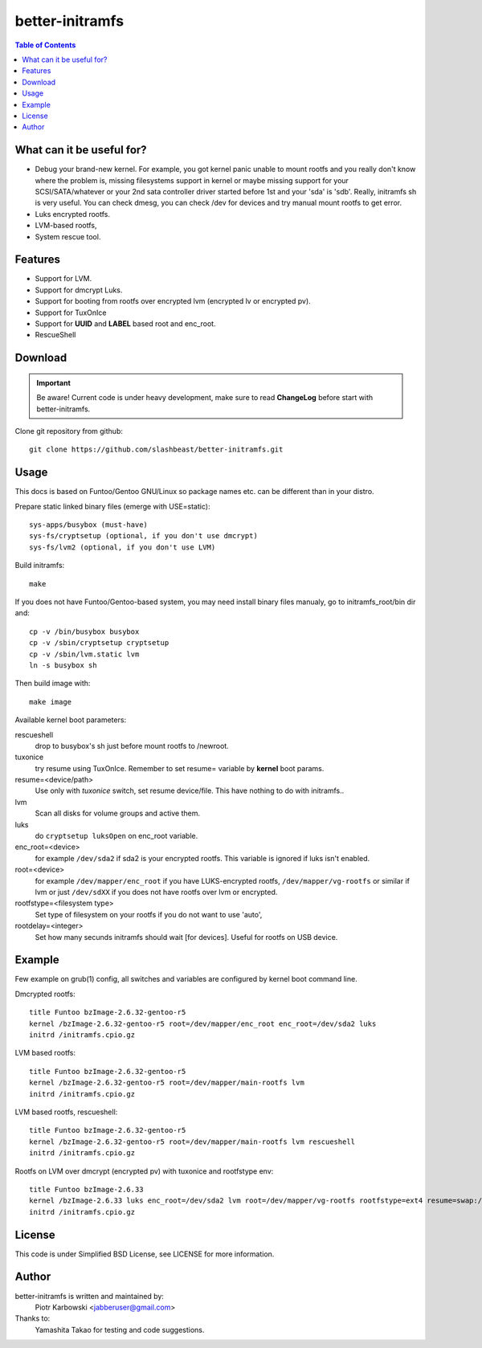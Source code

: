 ================
better-initramfs
================

.. FIXME: Make website better, add style for <h2>.

.. contents:: Table of Contents

What can it be useful for?
==========================
- Debug your brand-new kernel. For example, you got kernel panic unable to mount rootfs and you really don't know where the problem is, missing filesystems support in kernel or maybe missing support for your SCSI/SATA/whatever or your 2nd sata controller driver started before 1st and your 'sda' is 'sdb'. Really, initramfs sh is very useful. You can check dmesg, you can check /dev for devices and try manual mount rootfs to get error.
- Luks encrypted rootfs.
- LVM-based rootfs,
- System rescue tool.

Features
========
- Support for LVM.
- Support for dmcrypt Luks.
- Support for booting from rootfs over encrypted lvm (encrypted lv or encrypted pv).
- Support for TuxOnIce
- Support for **UUID** and **LABEL** based root and enc_root.
- RescueShell

Download
====================

.. important:: Be aware! Current code is under heavy development, make sure to read **ChangeLog** before start with better-initramfs.

Clone git repository from github::

        git clone https://github.com/slashbeast/better-initramfs.git

Usage
=====
This docs is based on Funtoo/Gentoo GNU/Linux so package names etc. can be different than in your distro.

Prepare static linked binary files (emerge with USE=static):
::

        sys-apps/busybox (must-have)
        sys-fs/cryptsetup (optional, if you don't use dmcrypt)
        sys-fs/lvm2 (optional, if you don't use LVM)

Build initramfs:
::

        make

If you does not have Funtoo/Gentoo-based system, you may need install binary files manualy, go to initramfs_root/bin dir and:
::

        cp -v /bin/busybox busybox
        cp -v /sbin/cryptsetup cryptsetup
        cp -v /sbin/lvm.static lvm
        ln -s busybox sh

Then build image with:
::

        make image


Available kernel boot parameters:

rescueshell
  drop to busybox's sh just before mount rootfs to /newroot.
tuxonice
  try resume using TuxOnIce. Remember to set resume= variable by **kernel** boot params.
resume=<device/path>
  Use only with *tuxonice* switch, set resume device/file. This have nothing to do with initramfs..
lvm
  Scan all disks for volume groups and active them.
luks
  do ``cryptsetup luksOpen`` on enc_root variable.
enc_root=<device>
  for example ``/dev/sda2`` if sda2 is your encrypted rootfs. This variable is ignored if luks isn't enabled.
root=<device>
  for example ``/dev/mapper/enc_root`` if you have LUKS-encrypted rootfs, ``/dev/mapper/vg-rootfs`` or similar if lvm or just ``/dev/sdXX`` if you does not have rootfs over lvm or encrypted.
rootfstype=<filesystem type>
  Set type of filesystem on your rootfs if you do not want to use 'auto',
rootdelay=<integer>
  Set how many secunds initramfs should wait [for devices]. Useful for rootfs on USB device.


Example
=======
Few example on grub(1) config, all switches and variables are configured by kernel boot command line.


Dmcrypted rootfs::

        title Funtoo bzImage-2.6.32-gentoo-r5
        kernel /bzImage-2.6.32-gentoo-r5 root=/dev/mapper/enc_root enc_root=/dev/sda2 luks
        initrd /initramfs.cpio.gz

LVM based rootfs::

        title Funtoo bzImage-2.6.32-gentoo-r5
        kernel /bzImage-2.6.32-gentoo-r5 root=/dev/mapper/main-rootfs lvm
        initrd /initramfs.cpio.gz

LVM based rootfs, rescueshell::

        title Funtoo bzImage-2.6.32-gentoo-r5
        kernel /bzImage-2.6.32-gentoo-r5 root=/dev/mapper/main-rootfs lvm rescueshell
        initrd /initramfs.cpio.gz

Rootfs on LVM over dmcrypt (encrypted pv) with tuxonice and rootfstype env::

        title Funtoo bzImage-2.6.33
        kernel /bzImage-2.6.33 luks enc_root=/dev/sda2 lvm root=/dev/mapper/vg-rootfs rootfstype=ext4 resume=swap:/dev/mapper/vg-swap tuxonice
        initrd /initramfs.cpio.gz

License
=======
This code is under Simplified BSD License, see LICENSE for more information.

Author
======
better-initramfs is written and maintained by:
        Piotr Karbowski <jabberuser@gmail.com>

Thanks to:
        Yamashita Takao for testing and code suggestions.
